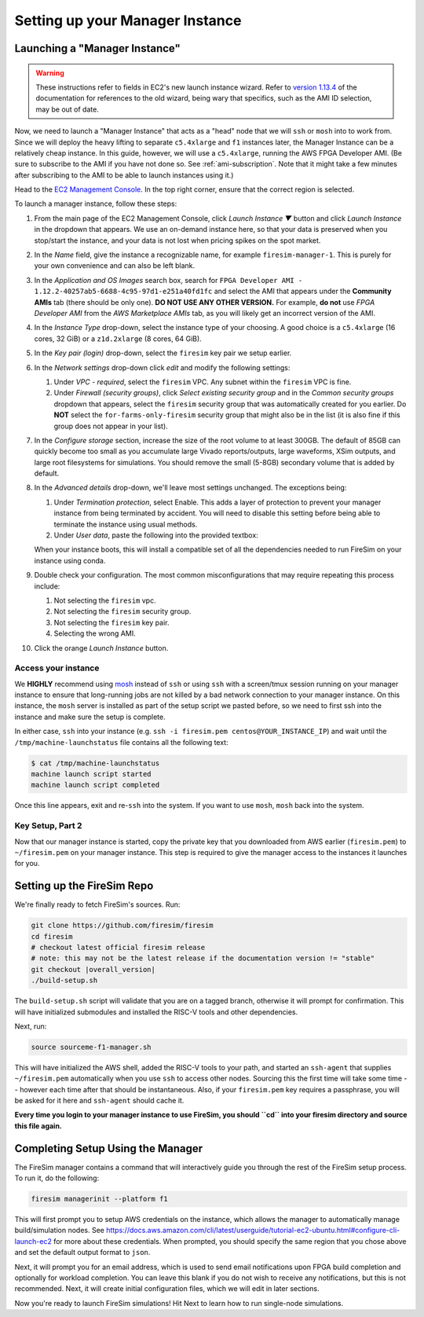 Setting up your Manager Instance
================================

Launching a "Manager Instance"
------------------------------

.. warning::
    These instructions refer to fields in EC2's new launch instance wizard.
    Refer to `version 1.13.4 <https://docs.fires.im/en/1.13.4/>`__ of the
    documentation for references to the old wizard, being wary that specifics,
    such as the AMI ID selection, may be out of date.

Now, we need to launch a "Manager Instance" that acts as a
"head" node that we will ``ssh`` or ``mosh`` into to work from.
Since we will deploy the heavy lifting to separate ``c5.4xlarge`` and
``f1`` instances later, the Manager Instance can be a relatively cheap instance.
In this guide, however, we will use a ``c5.4xlarge``,
running the AWS FPGA Developer AMI. (Be sure to subscribe to the AMI
if you have not done so. See :ref:`ami-subscription`. Note that it
might take a few minutes after subscribing to the AMI to be able to
launch instances using it.)

Head to the `EC2 Management
Console <https://console.aws.amazon.com/ec2/v2/home>`__. In the top
right corner, ensure that the correct region is selected.

To launch a manager instance, follow these steps:

#. From the main page of the EC2 Management Console, click
   *Launch Instance ▼* button and click *Launch Instance* in the dropdown that appears. We use an on-demand instance here, so that your
   data is preserved when you stop/start the instance, and your data is
   not lost when pricing spikes on the spot market.
#. In the *Name* field, give the instance a recognizable name, for example ``firesim-manager-1``. This is purely for your own convenience and can also be left blank.
#. In the *Application and OS Images* search box, search for
   ``FPGA Developer AMI - 1.12.2-40257ab5-6688-4c95-97d1-e251a40fd1fc`` and
   select the AMI that appears under the **Community AMIs** tab (there
   should be only one). **DO NOT USE ANY OTHER VERSION.** For example, **do not** use `FPGA Developer AMI` from the *AWS Marketplace AMIs* tab, as you will likely get an incorrect version of the AMI.
#. In the *Instance Type* drop-down, select the instance type of
   your choosing. A good choice is a ``c5.4xlarge`` (16 cores, 32 GiB) or a ``z1d.2xlarge`` (8 cores, 64 GiB).
#. In the *Key pair (login)* drop-down, select the ``firesim`` key pair we setup earlier.
#. In the *Network settings* drop-down click *edit* and modify the following settings:

   #. Under *VPC - required*, select the ``firesim`` VPC. Any subnet within the ``firesim`` VPC is fine.
   #. Under *Firewall (security groups)*, click *Select existing security
      group* and in the *Common security groups* dropdown that appears, select the ``firesim`` security group that was automatically
      created for you earlier. Do **NOT** select the ``for-farms-only-firesim`` security group that might also be in the list (it is also fine if this group does not appear in your list).

#. In the *Configure storage* section, increase the size of the root
   volume to at least 300GB. The default of 85GB can quickly become too small as
   you accumulate large Vivado reports/outputs, large waveforms, XSim outputs,
   and large root filesystems for simulations. You should remove the
   small (5-8GB) secondary volume that is added by default.
#. In the *Advanced details* drop-down, we'll leave most settings unchanged. The exceptions being:

   #. Under *Termination protection*, select Enable. This adds a layer of
      protection to prevent your manager instance from being terminated by
      accident. You will need to disable this setting before being able to
      terminate the instance using usual methods.
   #. Under *User data*, paste the following into the provided textbox:

      .. include:: /../scripts/machine-launch-script.sh
         :code: bash

   When your instance boots, this will install a compatible set of all the dependencies needed to run FireSim on your instance using conda.

#. Double check your configuration. The most common misconfigurations that may require repeating this process include:

   #. Not selecting the ``firesim`` vpc.
   #. Not selecting the ``firesim`` security group.
   #. Not selecting the ``firesim`` key pair.
   #. Selecting the wrong AMI.

#. Click the orange *Launch Instance* button.

Access your instance
~~~~~~~~~~~~~~~~~~~~

We **HIGHLY** recommend using `mosh <https://mosh.org/>`__ instead
of ``ssh`` or using ``ssh`` with a screen/tmux session running on your
manager instance to ensure that long-running jobs are not killed by a
bad network connection to your manager instance. On this instance, the
``mosh`` server is installed as part of the setup script we pasted
before, so we need to first ssh into the instance and make sure the
setup is complete.

In either case, ``ssh`` into your instance (e.g. ``ssh -i firesim.pem centos@YOUR_INSTANCE_IP``) and wait until the
``/tmp/machine-launchstatus`` file contains all the following text:

.. code-block:: bash

    $ cat /tmp/machine-launchstatus
    machine launch script started
    machine launch script completed

Once this line appears, exit and re-``ssh`` into the system. If you want
to use ``mosh``, ``mosh`` back into the system.

Key Setup, Part 2
~~~~~~~~~~~~~~~~~

Now that our manager instance is started, copy the private key that you
downloaded from AWS earlier (``firesim.pem``) to ``~/firesim.pem`` on
your manager instance. This step is required to give the manager access
to the instances it launches for you.

.. _setting-up-firesim-repo:

Setting up the FireSim Repo
---------------------------

We're finally ready to fetch FireSim's sources. Run:

.. code-block:: bash

    git clone https://github.com/firesim/firesim
    cd firesim
    # checkout latest official firesim release
    # note: this may not be the latest release if the documentation version != "stable"
    git checkout |overall_version|
    ./build-setup.sh

The ``build-setup.sh`` script will validate that you are on a tagged branch,
otherwise it will prompt for confirmation.
This will have initialized submodules and installed the RISC-V tools and
other dependencies.

Next, run:

.. code-block:: bash

    source sourceme-f1-manager.sh

This will have initialized the AWS shell, added the RISC-V tools to your
path, and started an ``ssh-agent`` that supplies ``~/firesim.pem``
automatically when you use ``ssh`` to access other nodes. Sourcing this the
first time will take some time -- however each time after that should be instantaneous.
Also, if your ``firesim.pem`` key requires a passphrase, you will be asked for
it here and ``ssh-agent`` should cache it.

**Every time you login to your manager instance to use FireSim, you should ``cd`` into
your firesim directory and source this file again.**


Completing Setup Using the Manager
----------------------------------

The FireSim manager contains a command that will interactively guide you
through the rest of the FireSim setup process. To run it, do the following:

.. code-block:: bash

    firesim managerinit --platform f1

This will first prompt you to setup AWS credentials on the instance, which allows
the manager to automatically manage build/simulation nodes. See
https://docs.aws.amazon.com/cli/latest/userguide/tutorial-ec2-ubuntu.html#configure-cli-launch-ec2
for more about these credentials. When prompted, you should specify the same
region that you chose above and set the default output format to ``json``.

Next, it will prompt you for an email address, which is used to
send email notifications upon FPGA build completion and optionally for
workload completion. You can leave this blank if you do not wish to receive any
notifications, but this is not recommended.
Next, it will create initial configuration files, which we will edit in later
sections.

Now you're ready to launch FireSim simulations! Hit Next to learn how to run single-node simulations.
